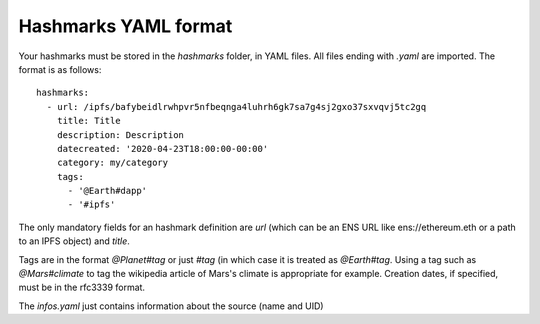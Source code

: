.. _hashmarks-format:

Hashmarks YAML format
----------------------

Your hashmarks must be stored in the *hashmarks*
folder, in YAML files. All files ending with *.yaml*
are imported. The format is as follows::

    hashmarks:
      - url: /ipfs/bafybeidlrwhpvr5nfbeqnga4luhrh6gk7sa7g4sj2gxo37sxvqvj5tc2gq
        title: Title
        description: Description
        datecreated: '2020-04-23T18:00:00-00:00'
        category: my/category
        tags:
          - '@Earth#dapp'
          - '#ipfs'

The only mandatory fields for an hashmark definition are
*url* (which can be an ENS URL like ens://ethereum.eth
or a path to an IPFS object) and *title*.

Tags are in the format *@Planet#tag* or just *#tag* (in which
case it is treated as *@Earth#tag*. Using a tag such as
*@Mars#climate* to tag the wikipedia article of Mars's climate
is appropriate for example. Creation dates, if specified, must be
in the rfc3339 format.

The *infos.yaml* just contains information about the source (name
and UID)
